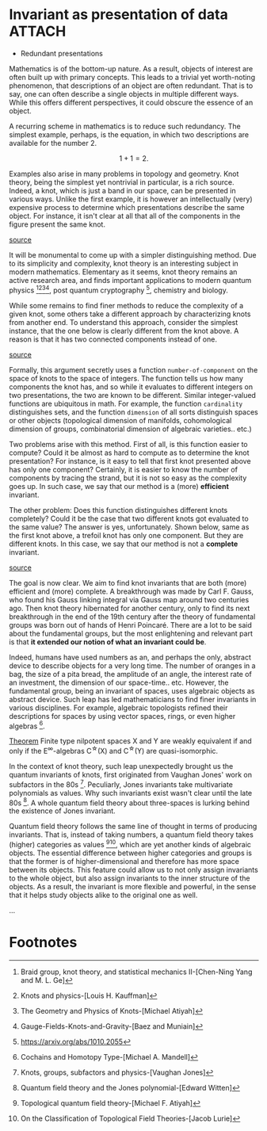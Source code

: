 * Invariant as presentation of data                      :ATTACH:
:PROPERTIES:
:ID:       f5409bee-ca73-4bd4-800f-485c248c3c5b
:END:

- Redundant presentations

Mathematics is of the bottom-up nature. As a result, objects of
interest are often built up with primary concepts. This leads to
a trivial yet worth-noting phenomenon, that descriptions of an
object are often redundant. That is to say, one can often
describe a single objects in multiple different ways. While this
offers different perspectives, it could obscure the essence of an
object.

A recurring scheme in mathematics is to reduce such redundancy.
The simplest example, perhaps, is the equation, in which two
descriptions are available for the number $2$.

$$ 1 + 1 = 2. $$

Examples also arise in many problems in topology and geometry.
Knot theory, being the simplest yet nontrivial in particular, is
a rich source. Indeed, a knot, which is just a band in our space,
can be presented in various ways. Unlike the first example, it is
however an intellectually (very) expensive process to determine
which presentations describe the same object. For instance, it
isn't clear at all that all of the components in the figure
present the same knot.

[[https://mathoverflow.net/questions/53471/are-there-any-very-hard-unknots][source]]
[[attachment:_20210222_121106screenshot.png]]

It will be monumental to come up with a simpler distinguishing
method. Due to its simplicity and complexity, knot theory is an
interesting subject in modern mathematics. Elementary as it
seems, knot theory remains an active research area, and finds
important applications to modern quantum
physics [fn:1][fn:2][fn:3][fn:4], post quantum
cryptography [fn:5], chemistry and biology.

While some remains to find finer methods to reduce the complexity
of a given knot, some others take a different approach by
characterizing knots from another end. To understand this
approach, consider the simplest instance, that the one below is
clearly different from the knot above. A reason is that it has
two connected components instead of one.

[[https://en.wikipedia.org/wiki/Hopf_link#/media/File:Buzanha_wachigai_mon.jpg][source]]
[[attachment:_20210222_125009screenshot.png]]

Formally, this argument secretly uses a function
=number-of-component= on the space of knots to the space of
integers. The function tells us how many components the knot has,
and so while it evaluates to different integers on two
presentations, the two are known to be different. Similar
integer-valued functions are ubiquitous in math. For example, the
function =cardinality= distinguishes sets, and the function
=dimension= of all sorts distinguish spaces or other objects
(topological dimension of manifolds, cohomological dimension of
groups, combinatorial dimension of algebraic varieties.. etc.)

Two problems arise with this method. First of all, is this
function easier to compute? Could it be almost as hard to compute
as to determine the knot presentation? For instance, is it easy
to tell that first knot presented above has only one component?
Certainly, it is easier to know the number of components by
tracing the strand, but it is not so easy as the complexity goes
up. In such case, we say that our method is a (more) *efficient*
invariant.

The other problem: Does this function distinguishes different
knots completely? Could it be the case that two different knots
got evaluated to the same value? The answer is yes,
unfortunately. Shown below, same as the first knot above, a
trefoil knot has only one component. But they are different
knots. In this case, we say that our method is not a *complete*
invariant.

[[https://en.wikipedia.org/wiki/File:Trefoil_knot_left.svg][source]]
[[attachment:_20210222_131143screenshot.png]]

The goal is now clear. We aim to find knot invariants that are
both (more) efficient and (more) complete. A breakthrough was
made by Carl F. Gauss, who found his Gauss linking integral via
Gauss map around two centuries ago. Then knot theory hibernated
for another century, only to find its next breakthrough in the
end of the 19th century after the theory of fundamental groups
was born out of hands of Henri Poincaré. There are a lot to be
said about the fundamental groups, but the most enlightening and
relevant part is that *it extended our notion of what an invariant
could be*.

Indeed, humans have used numbers as an, and perhaps the only,
abstract device to describe objects for a very long time. The
number of oranges in a bag, the size of a pita bread, the
amplitude of an angle, the interest rate of an investment, the
dimension of our space-time.. etc. However, the fundamental
group, being an invariant of spaces, uses algebraic objects as
abstract device. Such leap has led mathematicians to find finer
invariants in various disciplines. For example, algebraic
topologists refined their descriptions for spaces by using vector
spaces, rings, or even higher algebras [fn:6].

  _Theorem_ Finite type nilpotent spaces X and Y are weakly
  equivalent if and only if the E^{\infty}-algebras C^{\star}(X) and
  C^{\star}(Y) are quasi-isomorphic.

In the context of knot theory, such leap unexpectedly brought us
the quantum invariants of knots, first originated from Vaughan
Jones' work on subfactors in the 80s [fn:7]. Peculiarly, Jones
invariants take multivariate polynomials as values. Why such
invariants exist wasn't clear until the late 80s [fn:8]. A whole
quantum field theory about three-spaces is lurking behind the
existence of Jones invariant.

Quantum field theory follows the same line of thought in terms of
producing invariants. That is, instead of taking numbers, a
quantum field theory takes (higher) categories as
values [fn:9][fn:10], which are yet another kinds of algebraic
objects. The essential difference between higher categories and
groups is that the former is of higher-dimensional and therefore
has more space between its objects. This feature could allow us
to not only assign invariants to the whole object, but also
assign invariants to the inner structure of the objects. As a
result, the invariant is more flexible and powerful, in the sense
that it helps study objects alike to the original one as well.

...

* Footnotes

[fn:1] Braid group, knot theory, and statistical mechanics
II-[Chen-Ning Yang and M. L. Ge]
[fn:2] Knots and physics-[Louis H. Kauffman]
[fn:3] The Geometry and Physics of Knots-[Michael Atiyah]
[fn:4] Gauge-Fields-Knots-and-Gravity-[Baez and Muniain]
[fn:5] https://arxiv.org/abs/1010.2055
[fn:6] Cochains and Homotopy Type-[Michael A. Mandell]
[fn:7] Knots, groups, subfactors and physics-[Vaughan Jones]
[fn:8] Quantum field theory and the Jones polynomial-[Edward
Witten]
[fn:9] Topological quantum field theory-[Michael F. Atiyah]
[fn:10] On the Classification of Topological Field
Theories-[Jacob Lurie]
